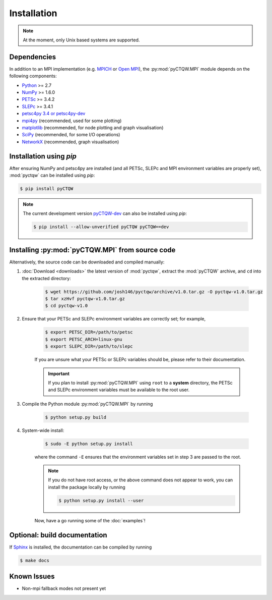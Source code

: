 ==================================
Installation
==================================

.. note::
	At the moment, only Unix based systems are supported.

Dependencies
============

In addition to an MPI implementation (e.g. `MPICH <http://www.mpich.org/>`_ or `Open MPI <http://www.open-mpi.org/>`_), the :py:mod:`pyCTQW.MPI` module depends on the following components:

- `Python <http://www.python.org/>`_ >= 2.7
- `NumPy <http://www.numpy.org/>`_ >= 1.6.0
- `PETSc <http://www.mcs.anl.gov/petsc/>`_ >= 3.4.2	
- `SLEPc <http://www.grycap.upv.es/slepc/>`_ >= 3.4.1	
- `petsc4py 3.4 or petsc4py-dev <https://pypi.python.org/pypi/petsc4py/3.4>`_
- `mpi4py <http://mpi4py.scipy.org/>`_		(recommended, used for some plotting)
- `matplotlib <http://matplotlib.org/>`_	(recommended, for node plotting and graph visualisation)
- `SciPy <http://www.scipy.org/>`_			(recommended, for some I/O operations)
- `NetworkX <http://networkx.github.io/>`_		(recommended, graph visualisation)

Installation using `pip`
===========================

After ensuring NumPy and petsc4py are installed (and all PETSc, SLEPc and MPI environment variables are properly set), :mod:`pyctqw` can be installed using `pip`:

.. code-block:: bash
	
	$ pip install pyCTQW

.. note::
	The current development version `pyCTQW-dev <http://github.com/josh146/pyctqw/archive/master.tar.gz#egg=pyctqw-dev>`_ can also be installed using `pip`:

	.. code-block:: bash
	
		$ pip install --allow-unverified pyCTQW pyCTQW==dev

Installing :py:mod:`pyCTQW.MPI` from source code
=================================================

Alternatively, the source code can be downloaded and compiled manually:
   
1) :doc:`Download <downloads>` the latest version of :mod:`pyctqw`, extract the :mod:`pyCTQW` archive, and ``cd`` into the extracted directory:
   	
	.. code-block:: bash

		$ wget https://github.com/josh146/pyctqw/archive/v1.0.tar.gz -O pyctqw-v1.0.tar.gz
	        $ tar xzHvf pyctqw-v1.0.tar.gz
	        $ cd pyctqw-v1.0

2) Ensure that your PETSc and SLEPc environment variables are correctly set; for example,

	.. code-block:: bash

		$ export PETSC_DIR=/path/to/petsc
		$ export PETSC_ARCH=linux-gnu
		$ export SLEPC_DIR=/path/to/slepc

	If you are unsure what your PETSc or SLEPc variables should be, please refer to their documentation.

	.. important::
		If you plan to install :py:mod:`pyCTQW.MPI` using ``root`` to a **system** directory, the PETSc and SLEPc environment variables must be available to the root user.

3) Compile the Python module :py:mod:`pyCTQW.MPI` by running

	.. code-block:: bash
		
		$ python setup.py build

4) System-wide install:

	.. code-block:: bash
		
		$ sudo -E python setup.py install

	where the command ``-E`` ensures that the environment variables set in step 3 are passed to the root.

	.. note::
		If you do not have root access, or the above command does not appear to work, you can install the package locally by running

		.. code-block:: bash
			
			$ python setup.py install --user

	Now, have a go running some of the :doc:`examples`!


**Optional:** build documentation 
=======================================

If `Sphinx <http://sphinx-doc.org/>`_ is installed, the documentation can be compiled by running

.. code-block:: bash
	
	$ make docs

Known Issues
==============

* Non-mpi fallback modes not present yet
